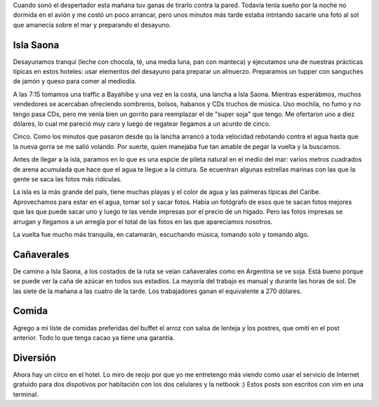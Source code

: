 .. title: Diario de vacaciones 2016, día 2
.. slug: vacaciones-2016-2
.. date: 2016-03-22 20:11:15 UTC-03:00
.. tags: vacaciones, Isla Saona
.. category: 
.. link: 
.. description: 
.. type: text

Cuando sonó el despertador esta mañana tuv ganas de tirarlo contra la pared.
Todavía tenía sueño por la noche no dormida en el avión y me costó un poco arrancar, pero unos minutos más tarde estaba intntando sacarle una foto al sol que
amanecía sobre el mar y preparando el desayuno.

Isla Saona
==========

Desayunamos tranqui (leche con chocola, té, una media luna, pan con manteca)
y ejecutamos una de nuestras prácticas típicas en estos hoteles:
usar elementos del desayuno para preparar un almuerzo. Preparamos un tupper con sanguches de jamón y queso para comer al mediodía.

A las 7:15 tomamos una traffic a Bayahibe y una vez en la costa, una lancha a
Isla Saona. Mientras esperábmos, muchos vendedores se acercaban ofreciendo
sombreros, bolsos, habanos y CDs truchos de música. Uso mochila, no fumo y no tengo pasa CDs, pero me venía bien un gorrito para reemplazar el de "super soja" que tengo. Me ofertaron uno a diez dólares, lo cual me pareció muy caro y luego de regatear llegamos a un acurdo de cinco.

Cinco. Como los minutos que pasaron desde qu la lancha arrancó a toda velocidad
rebotando contra el agua hasta que la nueva gorra se me salió volando. Por suerte, quien manejaba fue tan amable de pegar la vuelta y la buscamos.

Antes de llegar a la isla, paramos en lo que es una espcie de pileta natural 
en el medio del mar: varios metros cuadrados de arena acumulada que hace que
el agua te llegue a la cintura. Se ecuentran algunas estrellas marinas con las
que la gente se saca las fotos más ridículas.

La isla es la más grande del país, tiene muchas playas y el color de agua y las
palmeras típicas del Caribe. Aprovechamos para estar en el agua, tomar sol
y sacar fotos. Había un fotógrafo de esos que te sacan fotos mejores que las
que puede sacar uno y luego te las vende impresas por el precio de un hígado.
Pero las fotos impresas se arrugan y llegamos a un arregla por el total de
las fotos en las que aparecíamos nosotros.

La vuelta fue mucho más tranquila, en catamarán, escuchando música, tomando solo y tomando algo. 

Cañaverales
===========

De camino a Isla Saona, a los costados de la ruta se veían cañaverales como en Argentina se ve soja. Está bueno porque se puede ver la caña de azúcar en todos sus estadíos. La mayoría del trabajo es manual y durante las horas de sol. De las siete de la mañana a las cuatro de la tarde. Los trabajadores ganan el equivalente a 270 dólares.

Comida
======

Agrego a mi liste de comidas preferidas del buffet el arroz con salsa de lenteja y los postres, que omití en el post anterior. Todo lo que tenga cacao ya tiene una garantía.

Diversión
=========

Ahora hay un circo en el hotel. Lo miro de reojo por que yo me entretengo más viendo como usar el servicio de Internet gratuido para dos dispotivos por habitación con los dos celulares y la netbook :) Estos posts son escritos con vim en una terminal.

